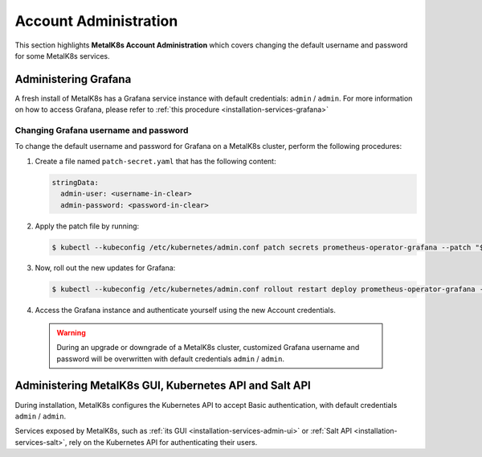 
Account Administration
======================

This section highlights **MetalK8s Account Administration** which covers
changing the default username and password for some MetalK8s services.


Administering Grafana
*********************

A fresh install of MetalK8s has a Grafana service instance with default
credentials: ``admin`` / ``admin``. For more information on how to access
Grafana, please refer to :ref:`this procedure <installation-services-grafana>`

Changing Grafana username and password
--------------------------------------

To change the default username and password for Grafana on a MetalK8s cluster,
perform the following procedures:

#. Create a file named ``patch-secret.yaml`` that has the following content:

   .. code-block:: yaml

      stringData:
        admin-user: <username-in-clear>
        admin-password: <password-in-clear>

#. Apply the patch file by running:

   .. code-block:: shell

      $ kubectl --kubeconfig /etc/kubernetes/admin.conf patch secrets prometheus-operator-grafana --patch "$(cat patch-secret.yaml)" -n metalk8s-monitoring

#. Now, roll out the new updates for Grafana:

   .. code-block:: shell

      $ kubectl --kubeconfig /etc/kubernetes/admin.conf rollout restart deploy prometheus-operator-grafana -n metalk8s-monitoring

#. Access the Grafana instance and authenticate yourself using the new Account
   credentials.

  .. warning::

     During an upgrade or downgrade of a MetalK8s cluster, customized Grafana
     username and password will be overwritten with default credentials
     ``admin`` / ``admin``.

Administering MetalK8s GUI, Kubernetes API and Salt API
*******************************************************

.. _Administering-MetalK8s-GUI-Kubernetes-API-and-Salt-API:

During installation, MetalK8s configures the Kubernetes API to accept Basic
authentication, with default credentials ``admin`` / ``admin``.

Services exposed by MetalK8s, such as
:ref:`its GUI <installation-services-admin-ui>` or
:ref:`Salt API <installation-services-salt>`, rely on the Kubernetes API for
authenticating their users.

.. todo::

    - Define how to create and administer users.
